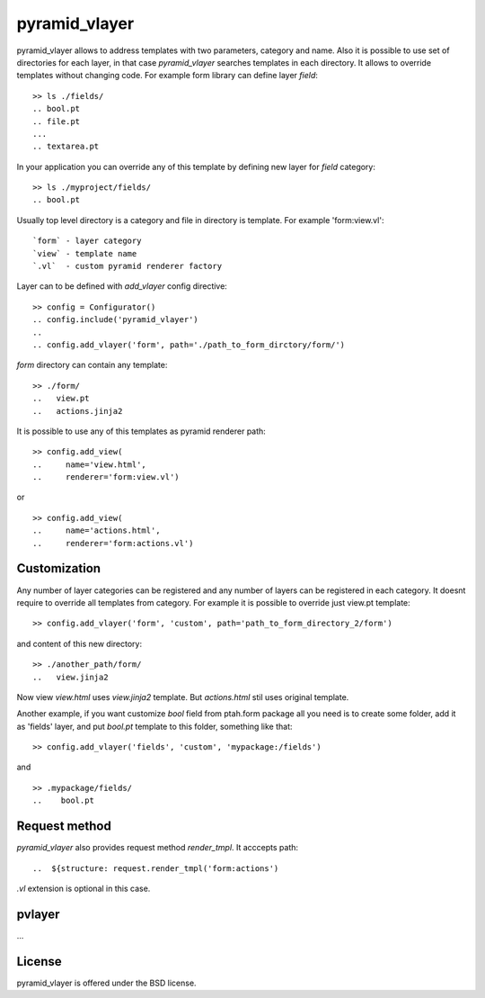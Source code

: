 pyramid_vlayer
==============

.. image :: https://secure.travis-ci.org/fafhrd91/pyramid_vlayer.png 
  :target:  https://secure.travis-ci.org/fafhrd91/pyramid_vlayer

pyramid_vlayer allows to address templates with two parameters, 
category and name. Also it is possible to use set of directories
for each layer, in that case `pyramid_vlayer` searches templates
in each directory. It allows to override templates without changing
code. For example form library can define layer `field`::

     >> ls ./fields/
     .. bool.pt
     .. file.pt
     ...
     .. textarea.pt

In your application you can override any of this template by defining 
new layer for `field` category::

     >> ls ./myproject/fields/
     .. bool.pt

Usually top level directory is a category and file in directory is template.
For example 'form:view.vl'::

    `form` - layer category
    `view` - template name
    `.vl`  - custom pyramid renderer factory

Layer can to be defined with `add_vlayer` config directive::

    >> config = Configurator()
    .. config.include('pyramid_vlayer')
    ..
    .. config.add_vlayer('form', path='./path_to_form_dirctory/form/')

`form` directory can contain any template::

    >> ./form/
    ..   view.pt
    ..   actions.jinja2

It is possible to use any of this templates as pyramid renderer path::

    >> config.add_view(
    ..     name='view.html', 
    ..     renderer='form:view.vl')

or ::

    >> config.add_view(
    ..     name='actions.html', 
    ..     renderer='form:actions.vl')


Customization
-------------

Any number of layer categories can be registered and any number of
layers can be registered in each category. It doesnt require to override 
all templates from category. For example it is possible to override just 
view.pt template::

    >> config.add_vlayer('form', 'custom', path='path_to_form_directory_2/form')

and content of this new directory::

    >> ./another_path/form/
    ..   view.jinja2

Now view `view.html` uses `view.jinja2` template. But `actions.html` stil
uses original template.

Another example, if you want customize `bool` field from ptah.form package
all you need is to create some folder, add it as 'fields' layer, and put
`bool.pt` template to this folder, something like that::

   >> config.add_vlayer('fields', 'custom', 'mypackage:/fields')

and ::

   >> .mypackage/fields/
   ..    bool.pt


Request method
--------------

`pyramid_vlayer` also provides request method `render_tmpl`. It acccepts
path::

   ..  ${structure: request.render_tmpl('form:actions')

`.vl` extension is optional in this case.


pvlayer
-------

...


License
-------

pyramid_vlayer is offered under the BSD license.
